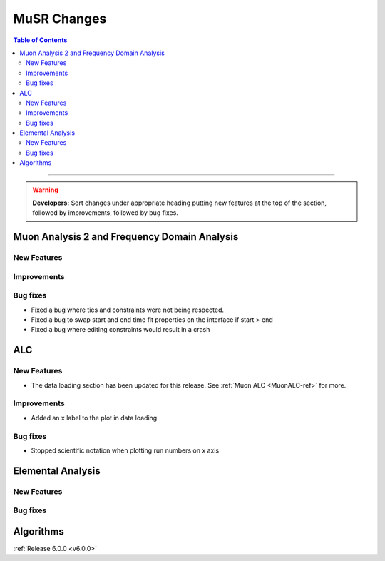 ============
MuSR Changes
============

.. contents:: Table of Contents
   :local:

=======

.. warning:: **Developers:** Sort changes under appropriate heading
    putting new features at the top of the section, followed by
    improvements, followed by bug fixes.

Muon Analysis 2 and Frequency Domain Analysis
---------------------------------------------

New Features
############

Improvements
############

Bug fixes
#########
- Fixed a bug where ties and constraints were not being respected.
- Fixed a bug to swap start and end time fit properties on the interface if start > end
- Fixed a bug where editing constraints would result in a crash

ALC
---

New Features
############
- The data loading section has been updated for this release. See :ref:`Muon ALC <MuonALC-ref>` for more.

Improvements
############
- Added an x label to the plot in data loading

Bug fixes
##########
- Stopped scientific notation when plotting run numbers on x axis

Elemental Analysis
------------------

New Features
############

Bug fixes
#########

Algorithms
----------

:ref:`Release 6.0.0 <v6.0.0>`
